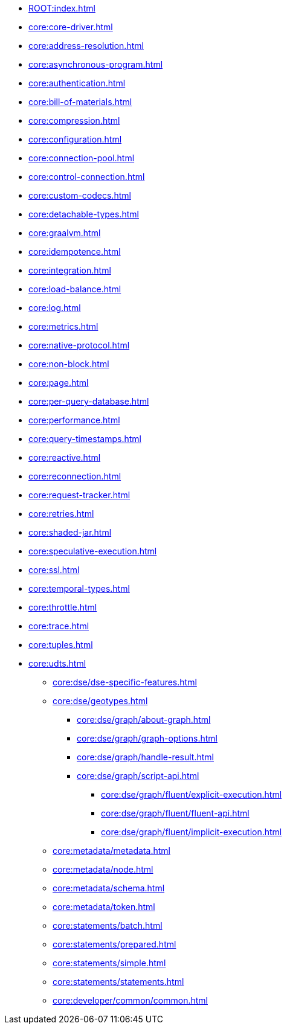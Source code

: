 * xref:ROOT:index.adoc[]
* xref:core:core-driver.adoc[]
* xref:core:address-resolution.adoc[]
* xref:core:asynchronous-program.adoc[]
* xref:core:authentication.adoc[]
* xref:core:bill-of-materials.adoc[]
* xref:core:compression.adoc[]
* xref:core:configuration.adoc[]
* xref:core:connection-pool.adoc[]
* xref:core:control-connection.adoc[]
* xref:core:custom-codecs.adoc[]
* xref:core:detachable-types.adoc[]
* xref:core:graalvm.adoc[]
* xref:core:idempotence.adoc[]
* xref:core:integration.adoc[]
* xref:core:load-balance.adoc[]
* xref:core:log.adoc[]
* xref:core:metrics.adoc[]
* xref:core:native-protocol.adoc[]
* xref:core:non-block.adoc[]
* xref:core:page.adoc[]
* xref:core:per-query-database.adoc[]
* xref:core:performance.adoc[]
* xref:core:query-timestamps.adoc[]
* xref:core:reactive.adoc[]
* xref:core:reconnection.adoc[]
* xref:core:request-tracker.adoc[]
* xref:core:retries.adoc[]
* xref:core:shaded-jar.adoc[]
* xref:core:speculative-execution.adoc[]
* xref:core:ssl.adoc[]
* xref:core:temporal-types.adoc[]
* xref:core:throttle.adoc[]
* xref:core:trace.adoc[]
* xref:core:tuples.adoc[]
* xref:core:udts.adoc[]
** xref:core:dse/dse-specific-features.adoc[]
** xref:core:dse/geotypes.adoc[]
*** xref:core:dse/graph/about-graph.adoc[]
*** xref:core:dse/graph/graph-options.adoc[]
*** xref:core:dse/graph/handle-result.adoc[]
*** xref:core:dse/graph/script-api.adoc[]
**** xref:core:dse/graph/fluent/explicit-execution.adoc[]
**** xref:core:dse/graph/fluent/fluent-api.adoc[]
**** xref:core:dse/graph/fluent/implicit-execution.adoc[]
** xref:core:metadata/metadata.adoc[]
** xref:core:metadata/node.adoc[]
** xref:core:metadata/schema.adoc[]
** xref:core:metadata/token.adoc[]
** xref:core:statements/batch.adoc[]
** xref:core:statements/prepared.adoc[]
** xref:core:statements/simple.adoc[]
** xref:core:statements/statements.adoc[]
** xref:core:developer/common/common.adoc[]